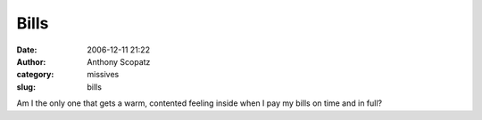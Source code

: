 Bills
#####
:date: 2006-12-11 21:22
:author: Anthony Scopatz
:category: missives
:slug: bills

Am I the only one that gets a warm, contented feeling inside when I pay
my bills on time and in full?
